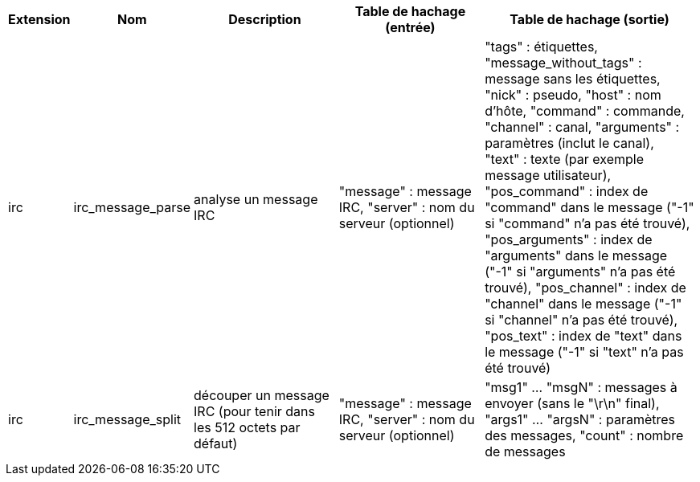 //
// This file is auto-generated by script docgen.py.
// DO NOT EDIT BY HAND!
//
[width="100%",cols="^1,^2,6,6,8",options="header"]
|===
| Extension | Nom | Description | Table de hachage (entrée) | Table de hachage (sortie)

| irc | irc_message_parse | analyse un message IRC | "message" : message IRC, "server" : nom du serveur (optionnel) | "tags" : étiquettes, "message_without_tags" : message sans les étiquettes, "nick" : pseudo, "host" : nom d'hôte, "command" : commande, "channel" : canal, "arguments" : paramètres (inclut le canal), "text" : texte (par exemple message utilisateur), "pos_command" : index de "command" dans le message ("-1" si "command" n'a pas été trouvé), "pos_arguments" : index de "arguments" dans le message ("-1" si "arguments" n'a pas été trouvé), "pos_channel" : index de "channel" dans le message ("-1" si "channel" n'a pas été trouvé), "pos_text" : index de "text" dans le message ("-1" si "text" n'a pas été trouvé)

| irc | irc_message_split | découper un message IRC (pour tenir dans les 512 octets par défaut) | "message" : message IRC, "server" : nom du serveur (optionnel) | "msg1" ... "msgN" : messages à envoyer (sans le "\r\n" final), "args1" ... "argsN" : paramètres des messages, "count" : nombre de messages

|===
